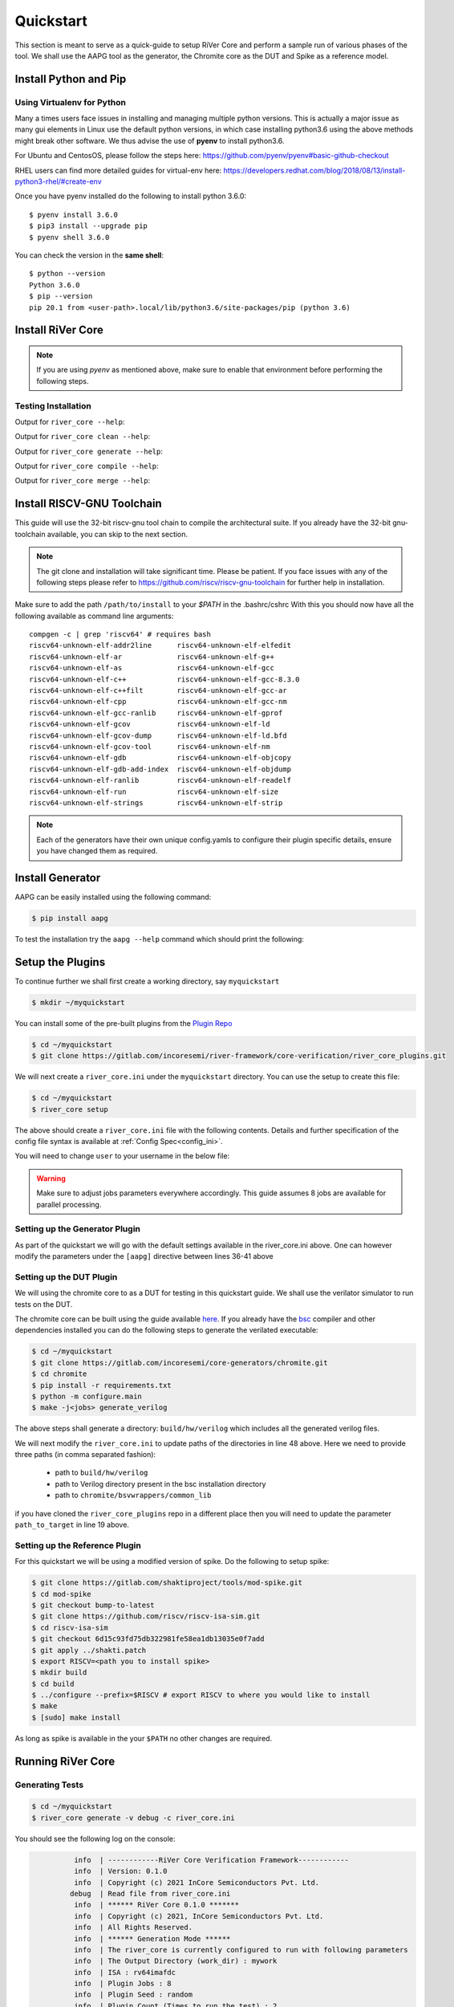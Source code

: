 .. See LICENSE.incore for details

.. _quickstart:

==========
Quickstart
==========

This section is meant to serve as a quick-guide to setup RiVer Core and perform a sample run of
various phases of the tool. We shall use the AAPG tool as the generator, the
Chromite core as the DUT and Spike as a reference model.

Install Python and Pip
======================

.. tabs::

   .. tab:: Ubuntu


      Ubuntu 17.10, 18.04 and 20.04 by default come with `Python>=3.6.9` which is sufficient for using RiVer Core.
      
      If you are are Ubuntu 16.10 and 17.04 you can directly install python3.6 using the Universe
      repository
      
      .. code-block:: console

        $ sudo apt-get update
        $ sudo apt-get install python3.6 python3-pip
        $ pip3 install --upgrade pip
      
      If you are using Ubuntu 14.04 or 16.04 you need to get python3.6 from a Personal Package Archive 
      (PPA)
      
      .. code-block:: console

        $ sudo add-apt-repository ppa:deadsnakes/ppa
        $ sudo apt-get update
        $ sudo apt-get install python3.6 -y 
        $ pip3 install --upgrade pip
      
      You should now have 2 binaries: ``python3`` and ``pip3`` available in your $PATH. 
      You can check the versions as below
      
      .. code-block:: console

        $ python3 --version
        Python 3.6.9
        $ pip3 --version
        pip 20.1 from <user-path>.local/lib/python3.6/site-packages/pip (python 3.6)

   .. tab:: CentOS7

      The CentOS 7 Linux distribution includes Python 2 by default. However, as of CentOS 7.7, Python 3 
      is available in the base package repository which can be installed using the following commands
      
      .. code-block:: console

        $ sudo yum update -y
        $ sudo yum install -y python3
        $ pip3 install --upgrade pip
      
      For versions prior to 7.7 you can install python3.6 using third-party repositories, such as the 
      IUS repository
      
      .. code-block:: console

        $ sudo yum update -y
        $ sudo yum install yum-utils
        $ sudo yum install https://centos7.iuscommunity.org/ius-release.rpm
        $ sudo yum install python36u
        $ pip3 install --upgrade pip
      
      You can check the versions
      
      .. code-block:: console

        $ python3 --version
        Python 3.6.8
        $ pip --version
        pip 20.1 from <user-path>.local/lib/python3.6/site-packages/pip (python 3.6)

Using Virtualenv for Python 
---------------------------

Many a times users face issues in installing and managing multiple python versions. This is actually 
a major issue as many gui elements in Linux use the default python versions, in which case installing
python3.6 using the above methods might break other software. We thus advise the use of **pyenv** to
install python3.6.

For Ubuntu and CentosOS, please follow the steps here: https://github.com/pyenv/pyenv#basic-github-checkout

RHEL users can find more detailed guides for virtual-env here: https://developers.redhat.com/blog/2018/08/13/install-python3-rhel/#create-env

Once you have pyenv installed do the following to install python 3.6.0::

  $ pyenv install 3.6.0
  $ pip3 install --upgrade pip
  $ pyenv shell 3.6.0
  
You can check the version in the **same shell**::

  $ python --version
  Python 3.6.0
  $ pip --version
  pip 20.1 from <user-path>.local/lib/python3.6/site-packages/pip (python 3.6)


Install RiVer Core
==================

.. note:: If you are using `pyenv` as mentioned above, make sure to enable that environment before
   performing the following steps.
     
.. tabs:: 

   .. tab:: via Git

     To install RiVer Core, run this command in your terminal:
     
     .. code-block:: console
     
         $ pip3 install git+https://gitlab.com/incoresemi/river-framework/core-verification/river_core.git
     
     This is the preferred method to install RiVer Core, as it will always install the most recent stable release.
     
     If you don't have `pip`_ installed, this `Python installation guide`_ can guide
     you through the process.
     
     .. _pip: https://pip.pypa.io
     .. _Python installation guide: http://docs.python-guide.org/en/latest/starting/installation/

   .. tab:: via Pip

     .. code-block:: bash
     
       $ pip3 install river_core
     
     To update an already installed version of RiVer Core to the latest version:
     
     .. code-block:: bash
     
       $ pip3 install -U river_core
     
     To checkout a specific version of RiVer Core:
     
     .. code-block:: bash
     
       $ pip3 install river_core==1.x.x

   .. tab:: For Dev

     The sources for RiVer Core can be downloaded from the `Gitlab Repo <https://gitlab.com/incoresemi/river-framework/core-verification/river_core>`_.
     
     You can clone the repository:
     
     .. code-block:: console
     
         $ git clone https://gitlab.com/incoresemi/river-framework/core-verification/river_core.git
     
     
     Once you have a copy of the source, you can install it with:
     
     .. code-block:: console
         
         $ cd river_core
         $ pip3 install --editable .

Testing Installation
--------------------

Output for ``river_core --help``:

.. program-output:: river_core --help

Output for ``river_core clean --help``:

.. program-output:: river_core clean --help

Output for ``river_core generate --help``:

.. program-output:: river_core generate --help

Output for ``river_core compile --help``:

.. program-output:: river_core compile --help

Output for ``river_core merge --help``:

.. program-output:: river_core merge --help

Install RISCV-GNU Toolchain
===========================

This guide will use the 32-bit riscv-gnu tool chain to compile the architectural suite.
If you already have the 32-bit gnu-toolchain available, you can skip to the next section.

.. note:: The git clone and installation will take significant time. Please be patient. If you face
   issues with any of the following steps please refer to
   https://github.com/riscv/riscv-gnu-toolchain for further help in installation.

.. tabs::

   .. tab:: Ubuntu (32/64bit)

     .. code-block:: bash
       
       $ sudo apt-get install autoconf automake autotools-dev curl python3 libmpc-dev \
             libmpfr-dev libgmp-dev gawk build-essential bison flex texinfo gperf libtool \
             patchutils bc zlib1g-dev libexpat-dev
       $ git clone --recursive https://github.com/riscv/riscv-gnu-toolchain
       $ git clone --recursive https://github.com/riscv/riscv-opcodes.git
       $ cd riscv-gnu-toolchain
       $ ./configure --prefix=/path/to/install --enable-multilib # for both 32 and 64bit
       $ [sudo] make # sudo is required depending on the path chosen in the previous setup
     
   .. tab:: CentosOS/RHEL (32/64bit)
     
     .. code-block:: bash
     
       $ sudo yum install autoconf automake python3 libmpc-devel mpfr-devel gmp-devel \
             gawk  bison flex texinfo patchutils gcc gcc-c++ zlib-devel expat-devel
       $ git clone --recursive https://github.com/riscv/riscv-gnu-toolchain
       $ git clone --recursive https://github.com/riscv/riscv-opcodes.git
       $ cd riscv-gnu-toolchain
       $ ./configure --prefix=/path/to/install --enable-multilib # for both 32 and 64bit toolchain
       $ [sudo] make # sudo is required depending on the path chosen in the previous setup


Make sure to add the path ``/path/to/install`` to your `$PATH` in the .bashrc/cshrc
With this you should now have all the following available as command line arguments::

  compgen -c | grep 'riscv64' # requires bash
  riscv64-unknown-elf-addr2line      riscv64-unknown-elf-elfedit
  riscv64-unknown-elf-ar             riscv64-unknown-elf-g++
  riscv64-unknown-elf-as             riscv64-unknown-elf-gcc
  riscv64-unknown-elf-c++            riscv64-unknown-elf-gcc-8.3.0
  riscv64-unknown-elf-c++filt        riscv64-unknown-elf-gcc-ar
  riscv64-unknown-elf-cpp            riscv64-unknown-elf-gcc-nm
  riscv64-unknown-elf-gcc-ranlib     riscv64-unknown-elf-gprof
  riscv64-unknown-elf-gcov           riscv64-unknown-elf-ld
  riscv64-unknown-elf-gcov-dump      riscv64-unknown-elf-ld.bfd
  riscv64-unknown-elf-gcov-tool      riscv64-unknown-elf-nm
  riscv64-unknown-elf-gdb            riscv64-unknown-elf-objcopy
  riscv64-unknown-elf-gdb-add-index  riscv64-unknown-elf-objdump
  riscv64-unknown-elf-ranlib         riscv64-unknown-elf-readelf
  riscv64-unknown-elf-run            riscv64-unknown-elf-size
  riscv64-unknown-elf-strings        riscv64-unknown-elf-strip


.. note:: Each of the generators have their own unique config.yamls to configure their plugin specific details, ensure you have changed them as required.

Install Generator
=================

AAPG can be easily installed using the following command:

.. code-block:: console

   $ pip install aapg

To test the installation try the ``aapg --help`` command which should print the
following:

.. program-output:: aapg --help

Setup the Plugins
=================

To continue further we shall first create a working directory, say ``myquickstart``

.. code-block:: console

   $ mkdir ~/myquickstart


You can install some of the pre-built plugins from the `Plugin Repo <https://gitlab.com/incoresemi/river-framework/core-verification/river_core_plugins.git>`_

.. code-block:: console

    $ cd ~/myquickstart
    $ git clone https://gitlab.com/incoresemi/river-framework/core-verification/river_core_plugins.git

We will next create a ``river_core.ini`` under the ``myquickstart`` directory. You
can use the setup to create this file:

.. code-block:: console

   $ cd ~/myquickstart
   $ river_core setup

The above should create a ``river_core.ini`` file with the following contents.
Details and further specification of the config file syntax is available at :ref:`Config Spec<config_ini>`.

You will need to change ``user`` to your username in the below file:

.. warning:: Make sure to adjust jobs parameters everywhere accordingly. This
   guide assumes 8 jobs are available for parallel processing.

.. code-block:: ini
   :linenos:

   [river_core]
   # Main directory for all files generated by river_core
   work_dir = mywork 
   
   # Name of the target DuT plugin
   target = chromite_verilator
   
   # Name of the reference model plugin
   reference = spike 
   
   # Name of the generator(s) to be used. Comma separated
   generator = aapg
   
   # ISA for the tests
   isa = rv64imafdc
   
   # Set paths for each plugin
   # TODO Change the following paths
   path_to_target = /home/user/myquickstart/river_core_plugins/dut_plugins
   path_to_ref = /home/user/myquickstart/river_core_plugins/reference_plugins
   path_to_suite = /home/user/myquickstart/river_core_plugins/generator_plugins
   
   # To open the report automatically in the browser
   open_browser = True
   
   # Enable Space Saver
   space_saver = True
   
   # Coverage Options
   # Enable via True/False
   [coverage]
   code = False
   functional = False
   
   [aapg]
   # Number of jobs to use to generate the tests
   jobs = 8
   filter = rv64imafdc_hazards_s
   seed = random
   count = 2
   config_yaml = /home/user/myquickstart/river_core_plugins/generator_plugins/aapg_plugin/aapg_gen_config.yaml
   
   [chromite_verilator]
   jobs = 8
   filter = 
   count = 1
   # src dir: Verilog Dir, BSC Path, Wrapper path
   src_dir = /home/user/myquickstart/chromite/build/hw/verilog/,/tools/bsc/inst/lib/Verilog,/home/user/myquickstart/chromite/bsvwrappers/common_lib
   top_module = mkTbSoc
   
   [spike]
   jobs = 1
   filter =
   count = 1




Setting up the Generator Plugin
-------------------------------

As part of the quickstart we will go with the default settings available in the
river_core.ini above. One can however modify the parameters under the ``[aapg]``
directive between lines 36-41 above

Setting up the DUT Plugin
-------------------------

We will using the chromite core to as a DUT for testing in this quickstart
guide. We shall use the verilator simulator to run tests on the DUT.

The chromite core can be built using the guide available `here
<https://chromite.readthedocs.io/en/latest/getting_started.html>`_. If you
already have the `bsc <https://github.com/B-Lang-org/bsc>`_ compiler and other
dependencies installed you can do the following steps to generate the verilated
executable:

.. code-block:: console

   $ cd ~/myquickstart
   $ git clone https://gitlab.com/incoresemi/core-generators/chromite.git
   $ cd chromite
   $ pip install -r requirements.txt
   $ python -m configure.main
   $ make -j<jobs> generate_verilog

The above steps shall generate a directory: ``build/hw/verilog`` which includes
all the generated verilog files. 

We will next modify the ``river_core.ini`` to update paths of the directories in
line 48 above. Here we need to provide three paths (in comma separated fashion):

  - path to ``build/hw/verilog``
  - path to Verilog directory present in the bsc installation directory
  - path to ``chromite/bsvwrappers/common_lib``

if you have cloned the ``river_core_plugins`` repo in a different place then you
will need to update the parameter ``path_to_target`` in line 19 above.

Setting up the Reference Plugin
-------------------------------

For this quickstart we will be using a modified version of spike. Do the
following to setup spike:

.. code-block:: console

   $ git clone https://gitlab.com/shaktiproject/tools/mod-spike.git
   $ cd mod-spike
   $ git checkout bump-to-latest
   $ git clone https://github.com/riscv/riscv-isa-sim.git
   $ cd riscv-isa-sim
   $ git checkout 6d15c93fd75db322981fe58ea1db13035e0f7add
   $ git apply ../shakti.patch
   $ export RISCV=<path you to install spike>
   $ mkdir build
   $ cd build
   $ ../configure --prefix=$RISCV # export RISCV to where you would like to install
   $ make
   $ [sudo] make install

As long as spike is available in the your ``$PATH`` no other changes are
required.

Running RiVer Core
==================

Generating Tests
----------------

.. code-block:: console

   $ cd ~/myquickstart
   $ river_core generate -v debug -c river_core.ini

You should see the following log on the console:

.. code-block:: console

             info  | ------------RiVer Core Verification Framework------------
             info  | Version: 0.1.0
             info  | Copyright (c) 2021 InCore Semiconductors Pvt. Ltd.
            debug  | Read file from river_core.ini
             info  | ****** RiVer Core 0.1.0 *******
             info  | Copyright (c) 2021, InCore Semiconductors Pvt. Ltd.
             info  | All Rights Reserved.
             info  | ****** Generation Mode ****** 
             info  | The river_core is currently configured to run with following parameters
             info  | The Output Directory (work_dir) : mywork
             info  | ISA : rv64imafdc
             info  | Plugin Jobs : 8
             info  | Plugin Seed : random
             info  | Plugin Count (Times to run the test) : 2
             info  | Now loading aapg Suite
            debug  | Loading module from /home/user/myquickstart/river_core_plugins/generator_plugins/aapg_plugin/aapg_plugin.py
            debug  | AAPG Pre Gen Stage
            debug  | exists
            debug  | Extracting info from list
            debug  | /home/user/myquickstart/mywork/aapg/../.json/
            debug  | /home/user/myquickstart/mywork/aapg/../.json/ Directory exists
            debug  | AAPG Plugin gen phase
            debug  | /home/user/myquickstart/river_core_plugins/generator_plugins
            debug  | /home/user/myquickstart/river_core_plugins/generator_plugins/aapg_plugin/gen_framework.py
   ============================================================================================ test session starts ============================================================================================
   platform linux -- Python 3.7.0, pytest-6.1.2, py-1.9.0, pluggy-0.13.1 -- /home/user/.pyenv/versions/3.7.0/envs/venv/bin/python3.7
   cachedir: .pytest_cache
   metadata: {'Python': '3.7.0', 'Platform': 'Linux-5.4.0-31-generic-x86_64-with-debian-bullseye-sid', 'Packages': {'pytest': '6.1.2', 'py': '1.9.0', 'pluggy': '0.13.1'}, 'Plugins': {'metadata': '1.11.0', 'forked': '1.3.0', 'reportlog': '0.1.2', 'html': '3.1.0', 'xdist': '2.1.0'}}
   rootdir: /home/user/myquickstart
   plugins: metadata-1.11.0, forked-1.3.0, reportlog-0.1.2, html-3.1.0, xdist-2.1.0
   [gw0] linux Python 3.7.0 cwd: /home/user/myquickstart        
   [gw1] linux Python 3.7.0 cwd: /home/user/myquickstart        
   [gw2] linux Python 3.7.0 cwd: /home/user/myquickstart        
   [gw3] linux Python 3.7.0 cwd: /home/user/myquickstart        
   [gw4] linux Python 3.7.0 cwd: /home/user/myquickstart        
   [gw5] linux Python 3.7.0 cwd: /home/user/myquickstart        
   [gw6] linux Python 3.7.0 cwd: /home/user/myquickstart        
   [gw7] linux Python 3.7.0 cwd: /home/user/myquickstart        
   [gw0] Python 3.7.0 (default, May 26 2020, 14:51:08)  -- [GCC 9.3.0]
   [gw3] Python 3.7.0 (default, May 26 2020, 14:51:08)  -- [GCC 9.3.0]
   [gw1] Python 3.7.0 (default, May 26 2020, 14:51:08)  -- [GCC 9.3.0]
   [gw2] Python 3.7.0 (default, May 26 2020, 14:51:08)  -- [GCC 9.3.0]
   [gw4] Python 3.7.0 (default, May 26 2020, 14:51:08)  -- [GCC 9.3.0]
   [gw5] Python 3.7.0 (default, May 26 2020, 14:51:08)  -- [GCC 9.3.0]
   [gw6] Python 3.7.0 (default, May 26 2020, 14:51:08)  -- [GCC 9.3.0]
   [gw7] Python 3.7.0 (default, May 26 2020, 14:51:08)  -- [GCC 9.3.0] 
   gw0 [2] / gw1 [2] / gw2 [2] / gw3 [2] / gw4 [2] / gw5 [2] / gw6 [2] / gw7 [2]
   scheduling tests via LoadScheduling
   
   river_core_plugins/generator_plugins/aapg_plugin/gen_framework.py::test_eval[Generating /home/user/myquickstart/river_core_plugins/generator_plugins/aapg_plugin/templates/chromite/rv64imafdc_hazards_s0] 
   river_core_plugins/generator_plugins/aapg_plugin/gen_framework.py::test_eval[Generating /home/user/myquickstart/river_core_plugins/generator_plugins/aapg_plugin/templates/chromite/rv64imafdc_hazards_s1] 
   [gw0] [ 50%] PASSED river_core_plugins/generator_plugins/aapg_plugin/gen_framework.py::test_eval[Generating /home/user/myquickstart/river_core_plugins/generator_plugins/aapg_plugin/templates/chromite/rv64imafdc_hazards_s0] 
   [gw3] [100%] PASSED river_core_plugins/generator_plugins/aapg_plugin/gen_framework.py::test_eval[Generating /home/user/myquickstart/river_core_plugins/generator_plugins/aapg_plugin/templates/chromite/rv64imafdc_hazards_s1] 
   
   ------------------------------------------------------ generated report log file: /home/user/myquickstart/mywork/aapg/../.json/aapg_20210522-1903.json ------------------------------------------------------
   --------------------------------------------------------------- generated html file: file:///home/user/myquickstart/mywork/reports/aapg.html ----------------------------------------------------------------
   ============================================================================================ 2 passed in 12.00s =============================================================================================
             info  | Dumping generated Test-List at: mywork/test_list.yaml
             info  | Validating Generated Test-List
             info  | Test List Validated successfully
  
The above log indicates that you have successfully generated 2 tests using aapg.
The above command would have created a mywork directory with the following
contents:

.. note:: the filenames may differ as aapg uses current time stamps to name
   them.

.. code-block:: bash

  mywork/
  ├── aapg
  │   ├── asm
  │   │   ├── aapg_rv64imafdc_hazards_s_000273_22052021190655560606_00000
  │   │   │   ├── aapg_rv64imafdc_hazards_s_000273_22052021190655560606_00000.ld
  │   │   │   ├── aapg_rv64imafdc_hazards_s_000273_22052021190655560606_00000.S
  │   │   │   ├── aapg_rv64imafdc_hazards_s_000273_22052021190655560606_00000_template.S
  │   │   │   └── rv64imafdc_hazards_s.ini
  │   │   └── aapg_rv64imafdc_hazards_s_003304_22052021190655586548_00001
  │   │       ├── aapg_rv64imafdc_hazards_s_003304_22052021190655586548_00001.ld
  │   │       ├── aapg_rv64imafdc_hazards_s_003304_22052021190655586548_00001.S
  │   │       ├── aapg_rv64imafdc_hazards_s_003304_22052021190655586548_00001_template.S
  │   │       └── rv64imafdc_hazards_s.ini
  │   ├── bin
  │   ├── common
  │   │   ├── crt.S
  │   │   ├── encoding.h
  │   │   ├── illegal_insts.txt
  │   │   └── illegal.pl
  │   ├── config.yaml
  │   ├── log
  │   ├── Makefile
  │   └── objdump
  ├── reports
  │   └── aapg.html
  └── test_list.yaml

The important file here is the test_list.yaml file which shall contain the
information of the generated tests. This file is what will be used in the next
steps to run tests on DUT and Reference Plugins.

You can also open the html report at : ``mywork/reports/aapg.html`` which shall
contain all the information of the build and logs for each test generation.

Running Tests on DUT and Reference
----------------------------------

We shall now generate a verilated executable of the chromite core, compile the
tests and run them on the DUT. We then compile the same tests and run them on
spike and compare the results. Following command shall initiate the whole flow:

.. code-block:: console

   $ cd ~/myquickstart
   $ river_core compile -v debug -t mywork/test_list.yaml -c river_core.ini

You should see the following log on the console:

.. code-block:: console

             info  | ------------RiVer Core Verification Framework------------
             info  | Version: 0.1.0
             info  | Copyright (c) 2021 InCore Semiconductors Pvt. Ltd.
            debug  | Read file from river_core.ini
             info  | ****** RiVer Core 0.1.0 *******
             info  | Copyright (c) 2021, InCore Semiconductors Pvt. Ltd.
             info  | All Rights Reserved.
             info  | ****** Compilation Mode ******
             info  | The river_core is currently configured to run with following parameters
             info  | The Output Directory (work_dir) : mywork
             info  | ISA : rv64imafdc
             info  | Generator Plugin : aapg
             info  | Target Plugin : ['chromite_verilator']
             info  | Reference Plugin : ['spike']
             info  | DuT Info
             info  | DuT Jobs : 8
             info  | DuT Count (Times to run) : 1
             info  | Now running on the Target Plugins
             info  | Now loading chromite_verilator-target
            debug  | Loading module from /home/user/myquickstart/river_core_plugins/dut_plugins/chromite_verilator_plugin/chromite_verilator_plugin.py
             info  | Pre Compile Stage
            debug  | /home/user/myquickstart/mywork//.json/ Directory exists
             info  | Build verilator
             info  | Coverage is disabled, compiling the chromite with usual options
          command  | $ timeout=500 verilator -O3 -LDFLAGS -static --x-assign fast --x-initial fast --noassert sim_main.cpp --bbox-sys -Wno-STMTDLY -Wno-UNOPTFLAT -Wno-WIDTH -Wno-lint -Wno-COMBDLY -Wno-INITIALDLY --autoflush --threads 1 -DBSV_RESET_FIFO_HEAD -DBSV_RESET_FIFO_ARRAY --output-split 20000 --output-split-ctrace 10000 --cc mkTbSoc.v -y /home/user/myquickstart/chromite/build/hw/verilog/ -y /software/open-bsc/lib/Verilog -y /home/user/myquickstart/chromite/bsvwrappers/common_lib --exe 
             info  | Linking verilator simulation sources
          command  | $ timeout=240 ln -f -s ../sim_main.cpp obj_dir/sim_main.cpp 
          command  | $ timeout=240 ln -f -s ../sim_main.h obj_dir/sim_main.h 
             info  | Making verilator binary
          command  | $ timeout=500 make OPT_SLOW=-O3 OPT_FAST=-O3 VM_PARALLEL_BUILDS=1 -j8 -C obj_dir -f VmkTbSoc.mk 
            debug  | make: Entering directory '/home/user/myquickstart/mywork/chromite_verilator/obj_dir'
            debug  | g++  -I.  -MMD -I/usr/share/verilator/include -I/usr/share/verilator/include/vltstd -DVM_COVERAGE=0 -DVM_SC=0 -DVM_TRACE=0 -faligned-new -fcf-protection=none -Wno-bool-operation -Wno-sign-compare -Wno-uninitialized -Wno-unused-but-set-variable -Wno-unused-parameter -Wno-unused-variable -Wno-shadow      -DVL_THREADED -std=gnu++14 -O3 -c -o sim_main.o sim_main.cpp
            debug  | g++  -I.  -MMD -I/usr/share/verilator/include -I/usr/share/verilator/include/vltstd -DVM_COVERAGE=0 -DVM_SC=0 -DVM_TRACE=0 -faligned-new -fcf-protection=none -Wno-bool-operation -Wno-sign-compare -Wno-uninitialized -Wno-unused-but-set-variable -Wno-unused-parameter -Wno-unused-variable -Wno-shadow      -DVL_THREADED -std=gnu++14 -O3 -c -o verilated.o /usr/share/verilator/include/verilated.cpp
            debug  | g++  -I.  -MMD -I/usr/share/verilator/include -I/usr/share/verilator/include/vltstd -DVM_COVERAGE=0 -DVM_SC=0 -DVM_TRACE=0 -faligned-new -fcf-protection=none -Wno-bool-operation -Wno-sign-compare -Wno-uninitialized -Wno-unused-but-set-variable -Wno-unused-parameter -Wno-unused-variable -Wno-shadow      -DVL_THREADED -std=gnu++14 -O3 -c -o VmkTbSoc.o VmkTbSoc.cpp
            debug  | g++  -I.  -MMD -I/usr/share/verilator/include -I/usr/share/verilator/include/vltstd -DVM_COVERAGE=0 -DVM_SC=0 -DVM_TRACE=0 -faligned-new -fcf-protection=none -Wno-bool-operation -Wno-sign-compare -Wno-uninitialized -Wno-unused-but-set-variable -Wno-unused-parameter -Wno-unused-variable -Wno-shadow      -DVL_THREADED -std=gnu++14 -O3 -c -o VmkTbSoc__1.o VmkTbSoc__1.cpp
            debug  | g++  -I.  -MMD -I/usr/share/verilator/include -I/usr/share/verilator/include/vltstd -DVM_COVERAGE=0 -DVM_SC=0 -DVM_TRACE=0 -faligned-new -fcf-protection=none -Wno-bool-operation -Wno-sign-compare -Wno-uninitialized -Wno-unused-but-set-variable -Wno-unused-parameter -Wno-unused-variable -Wno-shadow      -DVL_THREADED -std=gnu++14 -O3 -c -o VmkTbSoc__2.o VmkTbSoc__2.cpp
            debug  | g++  -I.  -MMD -I/usr/share/verilator/include -I/usr/share/verilator/include/vltstd -DVM_COVERAGE=0 -DVM_SC=0 -DVM_TRACE=0 -faligned-new -fcf-protection=none -Wno-bool-operation -Wno-sign-compare -Wno-uninitialized -Wno-unused-but-set-variable -Wno-unused-parameter -Wno-unused-variable -Wno-shadow      -DVL_THREADED -std=gnu++14 -O3 -c -o VmkTbSoc__3.o VmkTbSoc__3.cpp
            debug  | g++  -I.  -MMD -I/usr/share/verilator/include -I/usr/share/verilator/include/vltstd -DVM_COVERAGE=0 -DVM_SC=0 -DVM_TRACE=0 -faligned-new -fcf-protection=none -Wno-bool-operation -Wno-sign-compare -Wno-uninitialized -Wno-unused-but-set-variable -Wno-unused-parameter -Wno-unused-variable -Wno-shadow      -DVL_THREADED -std=gnu++14 -O3 -c -o VmkTbSoc__Slow.o VmkTbSoc__Slow.cpp
            debug  | g++  -I.  -MMD -I/usr/share/verilator/include -I/usr/share/verilator/include/vltstd -DVM_COVERAGE=0 -DVM_SC=0 -DVM_TRACE=0 -faligned-new -fcf-protection=none -Wno-bool-operation -Wno-sign-compare -Wno-uninitialized -Wno-unused-but-set-variable -Wno-unused-parameter -Wno-unused-variable -Wno-shadow      -DVL_THREADED -std=gnu++14 -O3 -c -o VmkTbSoc__1__Slow.o VmkTbSoc__1__Slow.cpp
            debug  | g++  -I.  -MMD -I/usr/share/verilator/include -I/usr/share/verilator/include/vltstd -DVM_COVERAGE=0 -DVM_SC=0 -DVM_TRACE=0 -faligned-new -fcf-protection=none -Wno-bool-operation -Wno-sign-compare -Wno-uninitialized -Wno-unused-but-set-variable -Wno-unused-parameter -Wno-unused-variable -Wno-shadow      -DVL_THREADED -std=gnu++14 -O3 -c -o VmkTbSoc__Syms.o VmkTbSoc__Syms.cpp
            debug  | ar -cr VmkTbSoc__ALL.a VmkTbSoc.o VmkTbSoc__1.o VmkTbSoc__2.o VmkTbSoc__3.o VmkTbSoc__Slow.o VmkTbSoc__1__Slow.o VmkTbSoc__Syms.o
            debug  | ranlib VmkTbSoc__ALL.a
            debug  | g++    sim_main.o verilated.o VmkTbSoc__ALL.a   -static  -pthread -lpthread -latomic -o VmkTbSoc -lm -lstdc++ 
            debug  | make: Leaving directory '/home/user/myquickstart/mywork/chromite_verilator/obj_dir'
             info  | Renaming verilator Binary
             info  | Creating boot-files
          command  | $ timeout=240 make -C /home/user/myquickstart/river_core_plugins/dut_plugins/chromite_verilator_plugin/boot/ XLEN=64 
            debug  | make: Entering directory '/home/user/myquickstart/river_core_plugins/dut_plugins/chromite_verilator_plugin/boot'
            debug  | make: Leaving directory '/home/user/myquickstart/river_core_plugins/dut_plugins/chromite_verilator_plugin/boot'
             info  | Build Hook
            debug  | Creating Make Target for aapg_rv64imafdc_hazards_s_000273_22052021190655560606_00000
            debug  | Creating Make Target for aapg_rv64imafdc_hazards_s_003304_22052021190655586548_00001
             info  | Run Hook
            debug  | Module dir: /home/user/myquickstart/river_core_plugins/dut_plugins
            debug  | Pytest file: /home/user/myquickstart/river_core_plugins/dut_plugins/chromite_verilator_plugin/gen_framework.py
   ======================================== test session starts ========================================
   platform linux -- Python 3.7.0, pytest-6.1.2, py-1.9.0, pluggy-0.13.1
   rootdir: /home/user/myquickstart
   plugins: metadata-1.11.0, forked-1.3.0, reportlog-0.1.2, html-3.1.0, xdist-2.1.0
   [gw2] Python 3.7.0 (default, May 26 2020, 14:51:08)  -- [GCC 9.3.0]
   [gw0] Python 3.7.0 (default, May 26 2020, 14:51:08)  -- [GCC 9.3.0]
   [gw1] Python 3.7.0 (default, May 26 2020, 14:51:08)  -- [GCC 9.3.0]
   [gw3] Python 3.7.0 (default, May 26 2020, 14:51:08)  -- [GCC 9.3.0]
   [gw4] Python 3.7.0 (default, May 26 2020, 14:51:08)  -- [GCC 9.3.0]  
   [gw5] Python 3.7.0 (default, May 26 2020, 14:51:08)  -- [GCC 9.3.0]   
   [gw6] Python 3.7.0 (default, May 26 2020, 14:51:08)  -- [GCC 9.3.0]      
   [gw7] Python 3.7.0 (default, May 26 2020, 14:51:08)  -- [GCC 9.3.0]       
   gw0 [2] / gw1 [2] / gw2 [2] / gw3 [2] / gw4 [2] / gw5 [2] / gw6 [2] / gw7 [2]
   scheduling tests via LoadScheduling
   
   river_core_plugins/dut_plugins/chromite_verilator_plugin/gen_framework.py::test_eval[make -f /home/user/myquickstart/mywork/Makefile.chromite_verilator aapg_rv64imafdc_hazards_s_003304_22052021190655586548_00001] 
   river_core_plugins/dut_plugins/chromite_verilator_plugin/gen_framework.py::test_eval[make -f /home/user/myquickstart/mywork/Makefile.chromite_verilator aapg_rv64imafdc_hazards_s_000273_22052021190655560606_00000] 
   [gw2] [ 50%] PASSED river_core_plugins/dut_plugins/chromite_verilator_plugin/gen_framework.py::test_eval[make -f /home/user/myquickstart/mywork/Makefile.chromite_verilator aapg_rv64imafdc_hazards_s_000273_22052021190655560606_00000] 
   [gw0] [100%] PASSED river_core_plugins/dut_plugins/chromite_verilator_plugin/gen_framework.py::test_eval[make -f /home/user/myquickstart/mywork/Makefile.chromite_verilator aapg_rv64imafdc_hazards_s_003304_22052021190655586548_00001] 
   
   - generated report log file: /home/user/myquickstart/mywork/.json/chromite_verilator_20210522-1924.json -
   ---- generated html file: file:///home/user/myquickstart/mywork/reports/chromite_verilator.html -----
   ======================================== 2 passed in 52.36s =========================================
             info  | Reference Info
             info  | Reference Jobs : 1
             info  | Reference Count (Times to run the test) : 1
             info  | Now loading spike-target
            debug  | Loading module from /home/user/myquickstart/river_core_plugins/reference_plugins/spike_plugin/spike_plugin.py
            debug  | Pre Compile Stage
            debug  | /home/user/myquickstart/mywork//.json/ Directory exists
            debug  | Build Hook
            debug  | Creating Make Target for aapg_rv64imafdc_hazards_s_000273_22052021190655560606_00000
            debug  | Creating Make Target for aapg_rv64imafdc_hazards_s_003304_22052021190655586548_00001
            debug  | Run Hook
            debug  | Module dir: /home/user/myquickstart/river_core_plugins/reference_plugins
            debug  | Pytest file: /home/user/myquickstart/river_core_plugins/reference_plugins/spike_plugin/gen_framework.py
   ======================================== test session starts ========================================
   platform linux -- Python 3.7.0, pytest-6.1.2, py-1.9.0, pluggy-0.13.1
   rootdir: /home/user/myquickstart
   plugins: metadata-1.11.0, forked-1.3.0, reportlog-0.1.2, html-3.1.0, xdist-2.1.0
   [gw0] Python 3.7.0 (default, May 26 2020, 14:51:08)  -- [GCC 9.3.0]
   gw0 [2]
   scheduling tests via LoadScheduling
   
   river_core_plugins/reference_plugins/spike_plugin/gen_framework.py::test_eval[make -f /home/user/myquickstart/mywork/Makefile.spike aapg_rv64imafdc_hazards_s_000273_22052021190655560606_00000] 
   [gw0] [ 50%] PASSED river_core_plugins/reference_plugins/spike_plugin/gen_framework.py::test_eval[make -f /home/user/myquickstart/mywork/Makefile.spike aapg_rv64imafdc_hazards_s_000273_22052021190655560606_00000] 
   river_core_plugins/reference_plugins/spike_plugin/gen_framework.py::test_eval[make -f /home/user/myquickstart/mywork/Makefile.spike aapg_rv64imafdc_hazards_s_003304_22052021190655586548_00001] 
   [gw0] [100%] PASSED river_core_plugins/reference_plugins/spike_plugin/gen_framework.py::test_eval[make -f /home/user/myquickstart/mywork/Makefile.spike aapg_rv64imafdc_hazards_s_003304_22052021190655586548_00001] 
   
   ----- generated report log file: /home/user/myquickstart/mywork/.json/spike_20210522-1925.json ------
   ----------- generated html file: file:///home/user/myquickstart/mywork/reports/spike.html -----------
   ========================================= 2 passed in 3.88s =========================================
             info  | Dumps for test aapg_rv64imafdc_hazards_s_000273_22052021190655560606_00000 Match. TEST PASSED
             info  | Dumps for test aapg_rv64imafdc_hazards_s_003304_22052021190655586548_00001 Match. TEST PASSED
             info  | Checking for a generator json to create final report
            debug  | Detected generated JSON Files: ['mywork/.json/aapg_20210522-1900.json', 'mywork/.json/aapg_20210522-1906.json', 'mywork/.json/aapg_20210522-1903.json']
            debug  | Removing artifacts for Chromite
            debug  | Removing extra files for Test: aapg_rv64imafdc_hazards_s_000273_22052021190655560606_00000
            debug  | Removing extra files for Test: aapg_rv64imafdc_hazards_s_003304_22052021190655586548_00001
            debug  | Removing artifacts for Spike
            debug  | Removing extra files for Test: aapg_rv64imafdc_hazards_s_000273_22052021190655560606_00000
            debug  | Removing extra files for Test: aapg_rv64imafdc_hazards_s_003304_22052021190655586548_00001
             info  | Now generating some good HTML reports for you
             info  | Final report saved at mywork/reports//report_20210522-1925.html
             info  | Openning test report in web-browser
  
At the end you shall also see a html report open up in your default browser
containing information of all the runs. The reports folder will have additional
reports generated as well.

Congratulations.. you have successfully completed this guide
